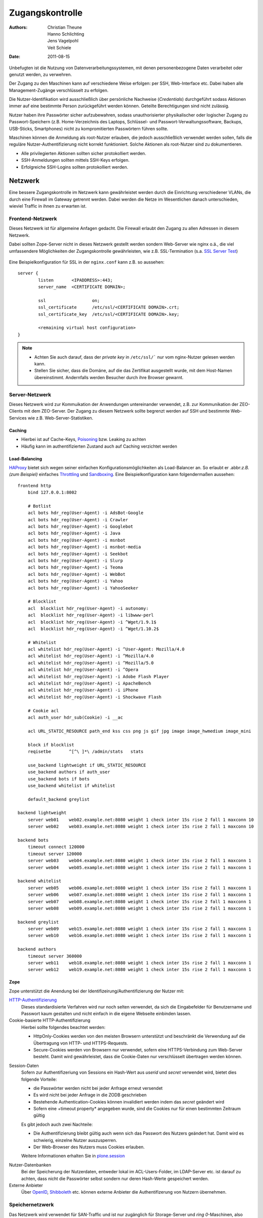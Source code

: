 ================
Zugangskontrolle
================

:Authors: - Christian Theune
          - Hanno Schlichting
          - Jens Vagelpohl
          - Veit Schiele
:Date: 2011-08-15

Unbefugten ist die Nutzung von Datenverarbeitungssystemen, mit denen personenbezogene Daten verarbeitet oder genutzt werden, zu verwehren.

Der Zugang zu den Maschinen kann auf verschiedene Weise erfolgen: per SSH, Web-Interface etc. Dabei haben alle Management-Zugänge verschlüsselt zu erfolgen.

Die Nutzer-Identifikation wird ausschließlich über persönliche Nachweise (*Credentials*) durchgeführt sodass Aktionen immer auf eine bestimmte Person zurückgeführt werden können. Geteilte Berechtigungen sind nicht zulässig.

Nutzer haben ihre Passwörter sicher aufzubewahren, sodass unauthorisierter physikalischer oder logischer Zugang zu Passwort-Speichern (z.B. Home-Verzeichnis des Laptops, Schlüssel- und Passwort-Verwaltungssoftware, Backups, USB-Sticks, Smartphones) nicht zu kompromitierten Passwörtern führen sollte.

Maschinen können die Anmeldung als root-Nutzer erlauben, die jedoch ausschließlich verwendet werden sollen, falls die reguläre Nutzer-Authentifizierung nicht korrekt funktioniert. Solche Aktionen als root-Nutzer sind zu dokumentieren.

- Alle privilegierten Aktionen sollten sicher protokolliert werden.
- SSH-Anmeldungen sollten mittels SSH-Keys erfolgen.
- Erfolgreiche SSH-Logins sollten protokolliert werden.

Netzwerk
========

Eine bessere Zugangskontrolle im Netzwerk kann gewährleistet werden durch die Einrichtung verschiedener VLANs, die durch eine Firewall im Gateway getrennt werden. Dabei werden die Netze im Wesentlichen danach unterschieden, wieviel Traffic in ihnen zu erwarten ist.

Frontend-Netzwerk
-----------------

Dieses Netzwerk ist für allgemeine Anfagen gedacht. Die Firewall erlaubt den Zugang zu allen Adressen in diesem Netzwerk.

Dabei sollten Zope-Server nicht in dieses Netzwerk gestellt werden sondern Web-Server wie nginx o.ä., die viel umfassendere Möglichkeiten der Zugangskontrolle gewährleisten, wie z.B. SSL-Termination (s.a. `SSL Server Test`_)

  .. _`SSL Server Test`: https://www.ssllabs.com/ssltest/index.html

Eine Beispielkonfiguration für SSL in der ``nginx.conf`` kann z.B. so aussehen::

 server {
         listen       <IPADDRESS>:443;
         server_name  <CERTIFICATE DOMAIN>;

         ssl                  on;
         ssl_certificate      /etc/ssl/<CERTIFICATE DOMAIN>.crt;
         ssl_certificate_key  /etc/ssl/<CERTIFICATE DOMAIN>.key;

         <remaining virtual host configuration>
 }

.. note::
   - Achten Sie auch darauf, dass der *private key* in ``/etc/ssl/``` nur vom nginx-Nutzer gelesen werden kann.
   - Stellen Sie sicher, dass die Domäne, auf die das Zertifikat ausgestellt wurde, mit dem Host-Namen übereinstimmt. Andernfalls werden Besucher durch ihre Browser gewarnt.

Server-Netzwerk
---------------

Dieses Netzwerk wird zur Kommuikation der Anwendungen untereinander verwendet, z.B. zur Kommunikation der ZEO-Clients mit dem ZEO-Server. Der Zugang zu diesem Netzwerk sollte begrenzt werden auf SSH und bestimmte Web-Services wie z.B. Web-Server-Statistiken.

Caching
```````
- Hierbei ist auf Cache-Keys, `Poisoning`_ bzw. Leaking zu achten
- Häufig kann im authentifizierten Zustand auch auf Caching verzichtet werden

.. _`Poisoning`: http://de.wikipedia.org/wiki/Cache_Poisoning

Load-Balancing
``````````````

`HAProxy`_ bietet sich wegen seiner einfachen Konfigurationsmöglichkeiten als
Load-Balancer an. So erlaubt er .abbr:`z.B. (zum Beispiel)` einfaches
`Throttling`_ und `Sandboxing`_. Eine Beispielkonfiguration kann folgendermaßen
aussehen::

 frontend http
     bind 127.0.0.1:8002

     # Botlist
     acl bots hdr_reg(User-Agent) -i AdsBot-Google
     acl bots hdr_reg(User-Agent) -i Crawler
     acl bots hdr_reg(User-Agent) -i Googlebot
     acl bots hdr_reg(User-Agent) -i Java
     acl bots hdr_reg(User-Agent) -i msnbot
     acl bots hdr_reg(User-Agent) -i msnbot-media
     acl bots hdr_reg(User-Agent) -i Seekbot
     acl bots hdr_reg(User-Agent) -i Slurp
     acl bots hdr_reg(User-Agent) -i Teoma
     acl bots hdr_reg(User-Agent) -i WebBot
     acl bots hdr_reg(User-Agent) -i Yahoo
     acl bots hdr_reg(User-Agent) -i YahooSeeker

     # Blocklist
     acl  blocklist hdr_reg(User-Agent) -i autonomy:
     acl  blocklist hdr_reg(User-Agent) -i libwww-perl
     acl  blocklist hdr_reg(User-Agent) -i ^Wget/1.9.1$
     acl  blocklist hdr_reg(User-Agent) -i ^Wget/1.10.2$

     # Whitelist
     acl whitelist hdr_reg(User-Agent) -i ^User-Agent: Mozilla/4.0
     acl whitelist hdr_reg(User-Agent) -i ^Mozilla/4.0
     acl whitelist hdr_reg(User-Agent) -i ^Mozilla/5.0
     acl whitelist hdr_reg(User-Agent) -i ^Opera
     acl whitelist hdr_reg(User-Agent) -i Adobe Flash Player
     acl whitelist hdr_reg(User-Agent) -i ApacheBench
     acl whitelist hdr_reg(User-Agent) -i iPhone
     acl whitelist hdr_reg(User-Agent) -i Shockwave Flash

     # Cookie acl
     acl auth_user hdr_sub(Cookie) -i __ac

     acl URL_STATIC_RESOURCE path_end kss css png js gif jpg image image_hwmedium image_mini

     block if blocklist
     reqisetbe       ^[^\ ]*\ /admin/stats   stats

     use_backend lightweight if URL_STATIC_RESOURCE
     use_backend authors if auth_user
     use_backend bots if bots
     use_backend whitelist if whitelist

     default_backend greylist

 backend lightweight
     server web01    web02.example.net:8080 weight 1 check inter 15s rise 2 fall 1 maxconn 10
     server web02    web03.example.net:8080 weight 1 check inter 15s rise 2 fall 1 maxconn 10

 backend bots
     timeout connect 120000
     timeout server 120000
     server web03    web04.example.net:8080 weight 1 check inter 15s rise 2 fall 1 maxconn 1
     server web04    web05.example.net:8080 weight 1 check inter 15s rise 2 fall 1 maxconn 1

 backend whitelist
     server web05    web06.example.net:8080 weight 1 check inter 15s rise 2 fall 1 maxconn 1
     server web06    web07.example.net:8080 weight 1 check inter 15s rise 2 fall 1 maxconn 1
     server web07    web08.example.net:8080 weight 1 check inter 15s rise 2 fall 1 maxconn 1
     server web08    web09.example.net:8080 weight 1 check inter 15s rise 2 fall 1 maxconn 1

 backend greylist
     server web09    web15.example.net:8080 weight 1 check inter 15s rise 2 fall 1 maxconn 1
     server web10    web16.example.net:8080 weight 1 check inter 15s rise 2 fall 1 maxconn 1

 backend authors
     timeout server 360000
     server web11    web18.example.net:8080 weight 1 check inter 15s rise 2 fall 1 maxconn 1
     server web12    web19.example.net:8080 weight 1 check inter 15s rise 2 fall 1 maxconn 1

.. _`HAProxy`: http://www.haproxy.org
.. _`Throttling`: https://de.wikipedia.org/wiki/Throttling
.. _`Sandboxing`: https://en.wikipedia.org/wiki/Sandbox_(computer_security)

Zope
````

Zope unterstützt die Anendung bei der Identifizeirung/Authentifizierung der Nutzer mit:

`HTTP-Authentifizierung`_
 Dieses standardisierte Verfahren wird nur noch selten verwendet, da sich die Eingabefelder für Benutzername und Passwort kaum gestalten und nicht einfach in die eigene Webseite einbinden lassen.
Cookie-basierte HTTP-Authentifizierung
 Hierbei sollte folgendes beachtet werden:

 - HttpOnly-Cookies werden von den meisten Browsern unterstützt und beschränkt die Verwendung auf die Übertragung von HTTP- und HTTPS-Requests.
 - Secure-Cookies werden von Browsern nur verwendet, sofern eine HTTPS-Verbindung zum Web-Server besteht. Damit wird gewährleistet, dass die Cookie-Daten nur verschlüsselt übertragen werden können.

.. _`HTTP-Authentifizierung`: http://de.wikipedia.org/wiki/HTTP-Authentifizierung

Session-Daten
 Sofern zur Authentifizeriung von Sessions ein Hash-Wert aus *userid* und *secret* verwendet wird, bietet dies folgende Vorteile:

 - die Passwörter werden nicht bei jeder Anfrage erneut versendet
 - Es wird nicht bei jeder Anfrage in die ZODB geschrieben
 - Bestehende Authentication-Cookies können invalidiert werden indem das *secret* geändert wird
 - Sofern eine +timeout property* angegeben wurde, sind die Cookies nur für einen bestimmten Zeitraum gültig

 Es gibt jedoch auch zwei Nachteile:

 - Die Authentifizierung bleibt gültig auch wenn sich das Passwort des Nutzers geändert hat. Damit wird es schwierig, einzelne Nutzer auszusperren.
 - Der Web-Browser des Nutzers muss Cookies erlauben.

 Weitere Informationen erhalten Sie in `plone.session`_

.. _`plone.session`: http://pypi.python.org/pypi/plone.session

Nutzer-Datenbanken
 Bei der Speicherung der Nutzerdaten, entweder lokal im ACL-Users-Folder, im LDAP-Server etc. ist darauf zu achten, dass nicht die Passwörter selbst sondern nur deren Hash-Werte gespeichert werden.
Externe Anbieter
 Über `OpenID`_, `Shibboleth`_ etc. können externe Anbieter die Authentifizerung von Nutzern übernehmen.

.. _`OpenID`: http://de.wikipedia.org/wiki/Open_ID
.. _`Shibboleth`: http://de.wikipedia.org/wiki/Shibboleth_(Internet)

Speichernetzwerk
----------------

Das Netzwerk wird verwendet für SAN-Traffic und ist nur zugänglich für Storage-Server und *ring 0*-Maschinen, also nicht für virtuelle Maschinen. Das Netzwerk sollte private IPv4-Adressen nutzen und nicht von außen erreichbar sein.

Management-Netzwerk
-------------------

Das Netzwerk wird verwendet für den Zugang zu IPMI-Controllern (*Intelligent Platform Management Interface-Controller*), Switches etc. Es verwendet private IPv4-Adressen die von außen nicht erreichbar sind.

Dateisystem
===========

Dateien im Dateisystem wie Log-Dateien etc. sind durch entsprechende Rechte auf Dateisystemebene zu schützen.

